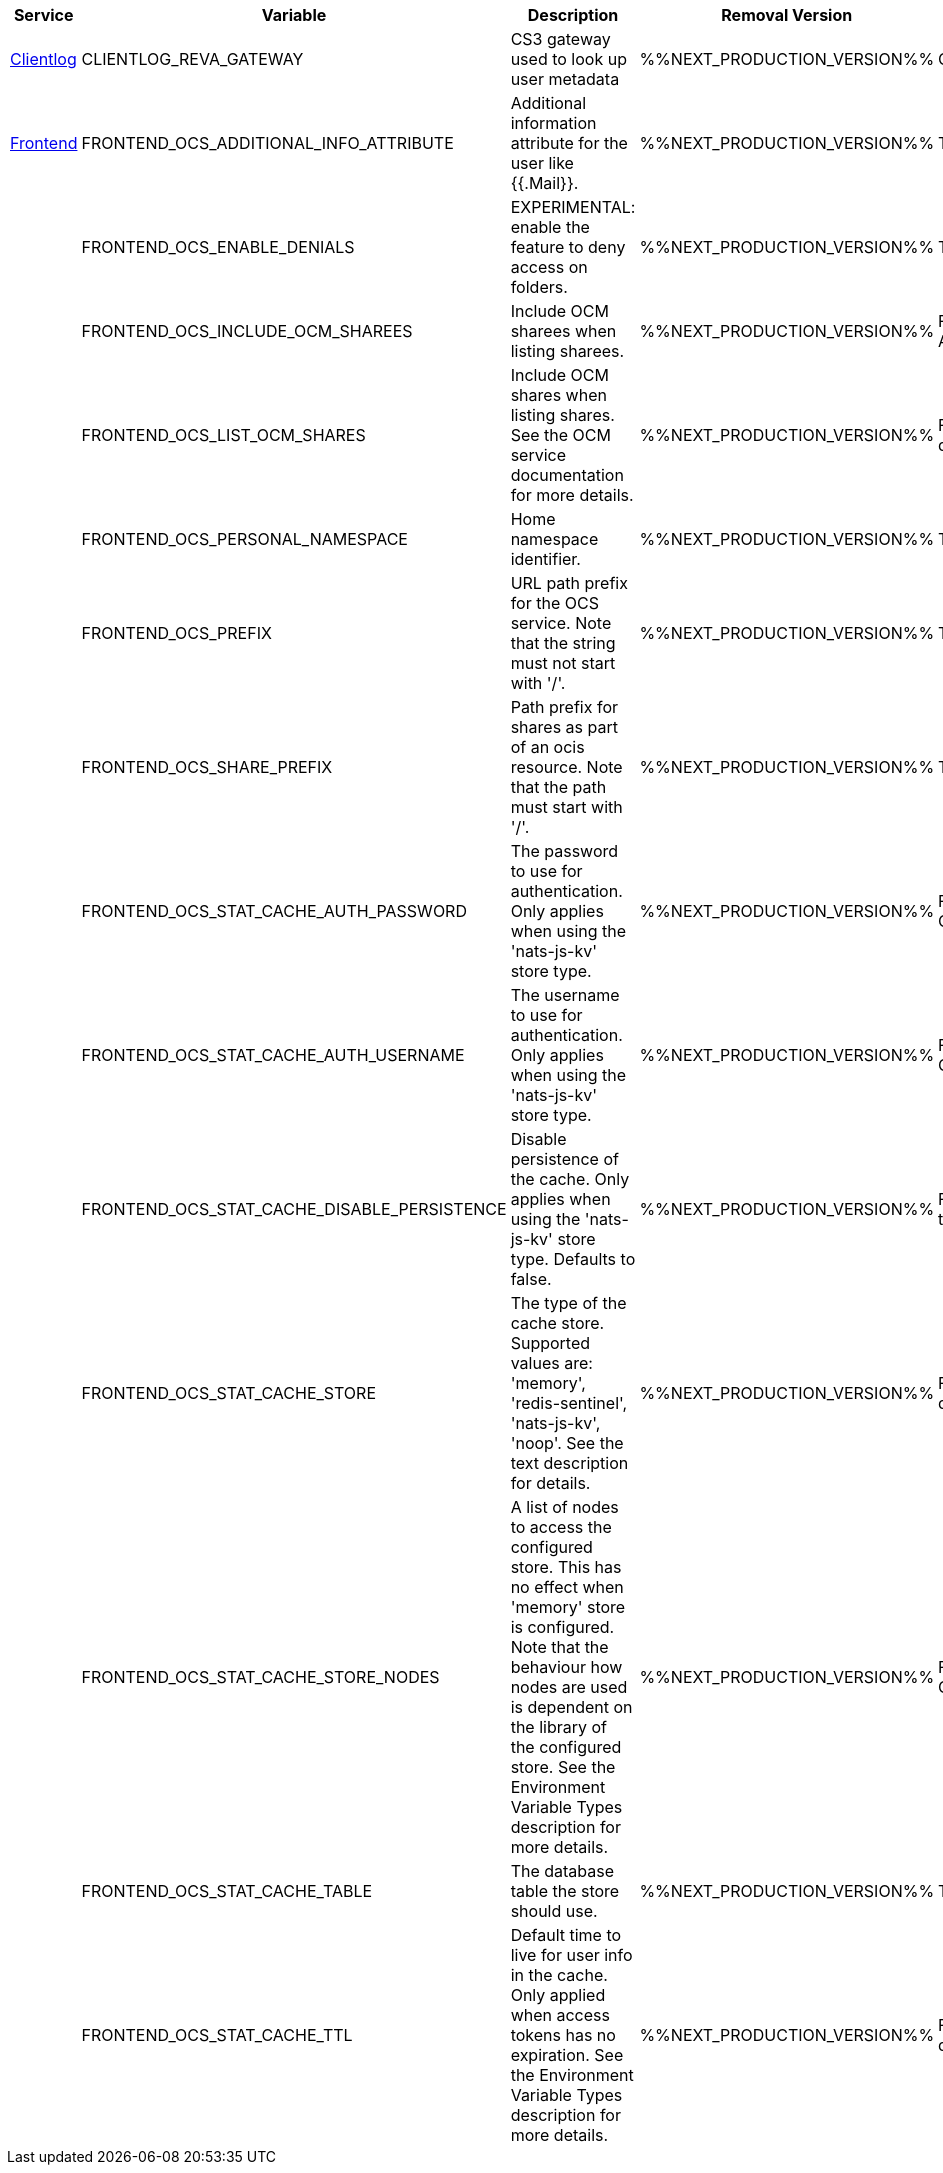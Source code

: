 // # Deprecated Variables between oCIS 5.0.0 and oCIS 7.0.0
// commenting the headline to make it better includable

// table created per 2024.12.02
// the table should be recreated/updated on source () changes

[width="100%",cols="~,~,~,~,~",options="header"]
|===
| Service | Variable | Description | Removal Version | Deprecation Info

| xref:{s-path}/clientlog.adoc[Clientlog]
| CLIENTLOG_REVA_GATEWAY
| CS3 gateway used to look up user metadata
| %%NEXT_PRODUCTION_VERSION%%
| CLIENTLOG_REVA_GATEWAY removed for simplicity.

| xref:{s-path}/frontend.adoc[Frontend]
| FRONTEND_OCS_ADDITIONAL_INFO_ATTRIBUTE
| Additional information attribute for the user like {{.Mail}}.
| %%NEXT_PRODUCTION_VERSION%%
| The OCS API is deprecated

| 
| FRONTEND_OCS_ENABLE_DENIALS
| EXPERIMENTAL: enable the feature to deny access on folders.
| %%NEXT_PRODUCTION_VERSION%%
| The OCS API is deprecated

| 
| FRONTEND_OCS_INCLUDE_OCM_SHAREES
| Include OCM sharees when listing sharees.
| %%NEXT_PRODUCTION_VERSION%%
| FRONTEND_OCS_INCLUDE_OCM_SHAREES, the OCS API is deprecated

| 
| FRONTEND_OCS_LIST_OCM_SHARES
| Include OCM shares when listing shares. See the OCM service documentation for more details.
| %%NEXT_PRODUCTION_VERSION%%
| FRONTEND_OCS_LIST_OCM_SHARES, the OCS API is deprecated

| 
| FRONTEND_OCS_PERSONAL_NAMESPACE
| Home namespace identifier.
| %%NEXT_PRODUCTION_VERSION%%
| The OCS API is deprecated

| 
| FRONTEND_OCS_PREFIX
| URL path prefix for the OCS service. Note that the string must not start with '/'.
| %%NEXT_PRODUCTION_VERSION%%
| The OCS API is deprecated

| 
| FRONTEND_OCS_SHARE_PREFIX
| Path prefix for shares as part of an ocis resource. Note that the path must start with '/'.
| %%NEXT_PRODUCTION_VERSION%%
| The OCS API is deprecated

| 
| FRONTEND_OCS_STAT_CACHE_AUTH_PASSWORD
| The password to use for authentication. Only applies when using the 'nats-js-kv' store type.
| %%NEXT_PRODUCTION_VERSION%%
| FRONTEND_OCS_STAT_CACHE_AUTH_PASSWORD, the OCS API is deprecated

| 
| FRONTEND_OCS_STAT_CACHE_AUTH_USERNAME
| The username to use for authentication. Only applies when using the 'nats-js-kv' store type.
| %%NEXT_PRODUCTION_VERSION%%
| FRONTEND_OCS_STAT_CACHE_AUTH_USERNAME, the OCS API is deprecated

| 
| FRONTEND_OCS_STAT_CACHE_DISABLE_PERSISTENCE
| Disable persistence of the cache. Only applies when using the 'nats-js-kv' store type. Defaults to false.
| %%NEXT_PRODUCTION_VERSION%%
| FRONTEND_OCS_STAT_CACHE_DISABLE_PERSISTENCE, the OCS API is deprecated

| 
| FRONTEND_OCS_STAT_CACHE_STORE
| The type of the cache store. Supported values are: 'memory', 'redis-sentinel', 'nats-js-kv', 'noop'. See the text description for details.
| %%NEXT_PRODUCTION_VERSION%%
| FRONTEND_OCS_STAT_CACHE_STORE, the OCS API is deprecated

| 
| FRONTEND_OCS_STAT_CACHE_STORE_NODES
| A list of nodes to access the configured store. This has no effect when 'memory' store is configured. Note that the behaviour how nodes are used is dependent on the library of the configured store. See the Environment Variable Types description for more details.
| %%NEXT_PRODUCTION_VERSION%%
| FRONTEND_OCS_STAT_CACHE_STORE_NODES, the OCS API is deprecated

| 
| FRONTEND_OCS_STAT_CACHE_TABLE
| The database table the store should use.
| %%NEXT_PRODUCTION_VERSION%%
| The OCS API is deprecated

| 
| FRONTEND_OCS_STAT_CACHE_TTL
| Default time to live for user info in the cache. Only applied when access tokens has no expiration. See the Environment Variable Types description for more details.
| %%NEXT_PRODUCTION_VERSION%%
| FRONTEND_OCS_STAT_CACHE_TTL, the OCS API is deprecated

|===

